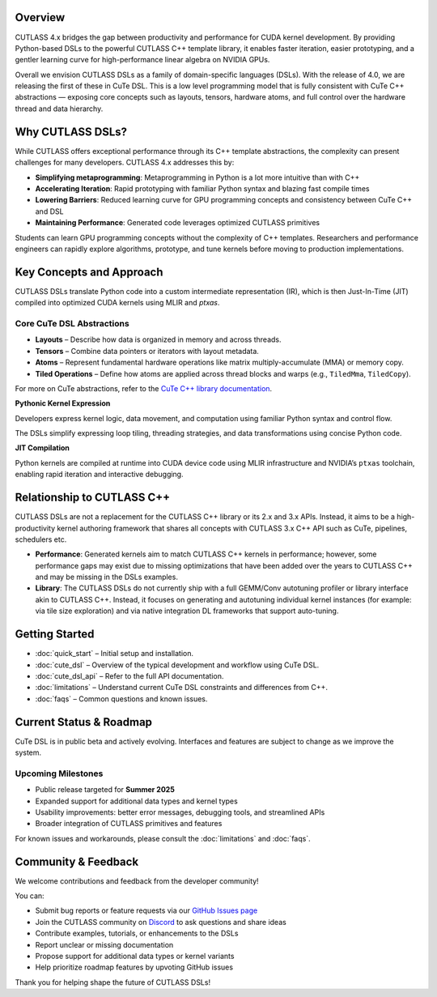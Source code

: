 .. _overview:

Overview
===========================

CUTLASS 4.x bridges the gap between productivity and performance for CUDA kernel development. 
By providing Python-based DSLs to the powerful CUTLASS C++ template library, it enables 
faster iteration, easier prototyping, and a gentler learning curve for high-performance linear 
algebra on NVIDIA GPUs.

Overall we envision CUTLASS DSLs as a family of domain-specific languages (DSLs). 
With the release of 4.0, we are releasing the first of these in CuTe DSL. 
This is a low level programming model that is fully consistent with CuTe C++ abstractions — exposing 
core concepts such as layouts, tensors, hardware atoms, and full control over the hardware thread and data hierarchy.

Why CUTLASS DSLs?
============================

While CUTLASS offers exceptional performance through its C++ template abstractions, the complexity 
can present challenges for many developers. CUTLASS 4.x addresses this by:

- **Simplifying metaprogramming**: Metaprogramming in Python is a lot more intuitive than with C++
- **Accelerating Iteration**: Rapid prototyping with familiar Python syntax and blazing fast compile times
- **Lowering Barriers**: Reduced learning curve for GPU programming concepts and consistency between CuTe C++ and DSL
- **Maintaining Performance**: Generated code leverages optimized CUTLASS primitives

Students can learn GPU programming concepts without the complexity of C++ templates. 
Researchers and performance engineers can rapidly explore algorithms, prototype, and tune 
kernels before moving to production implementations.

Key Concepts and Approach
================================

CUTLASS DSLs translate Python code into a custom intermediate representation (IR), 
which is then Just-In-Time (JIT) compiled into optimized CUDA kernels using MLIR and `ptxas`.

Core CuTe DSL Abstractions
-----------------------------------

- **Layouts** – Describe how data is organized in memory and across threads.
- **Tensors** – Combine data pointers or iterators with layout metadata.
- **Atoms** – Represent fundamental hardware operations like matrix multiply-accumulate (MMA) or memory copy.
- **Tiled Operations** – Define how atoms are applied across thread blocks and warps (e.g., ``TiledMma``, ``TiledCopy``).

For more on CuTe abstractions, refer to the `CuTe C++ library documentation <https://github.com/NVIDIA/cutlass/blob/main/media/docs/cute/00_quickstart.md>`__.

**Pythonic Kernel Expression**

Developers express kernel logic, data movement, and computation using familiar Python syntax and control flow.

The DSLs simplify expressing loop tiling, threading strategies, and data transformations using concise Python code.

**JIT Compilation**

Python kernels are compiled at runtime into CUDA device code using MLIR infrastructure and NVIDIA’s ``ptxas`` toolchain, 
enabling rapid iteration and interactive debugging.

Relationship to CUTLASS C++
=================================

CUTLASS DSLs are not a replacement for the CUTLASS C++ library or its 2.x and 3.x APIs. Instead, it aims to be a high-productivity kernel 
authoring framework that shares all concepts with CUTLASS 3.x C++ API such as CuTe, pipelines, schedulers etc.

- **Performance**: Generated kernels aim to match CUTLASS C++ kernels in performance; however, some performance gaps 
  may exist due to missing optimizations that have been added over the years to CUTLASS C++ and may be missing in the DSLs examples.
- **Library**: The CUTLASS DSLs do not currently ship with a full GEMM/Conv autotuning profiler or library interface 
  akin to CUTLASS C++. Instead, it focuses on generating and autotuning individual kernel instances (for example: via tile size exploration) and via native integration DL frameworks that support auto-tuning.

Getting Started
================================

- :doc:`quick_start` – Initial setup and installation.
- :doc:`cute_dsl` – Overview of the typical development and workflow using CuTe DSL.
- :doc:`cute_dsl_api` – Refer to the full API documentation.
- :doc:`limitations` – Understand current CuTe DSL constraints and differences from C++.
- :doc:`faqs` – Common questions and known issues.

Current Status & Roadmap
=================================

CuTe DSL is in public beta and actively evolving. Interfaces and features are subject to 
change as we improve the system.

Upcoming Milestones
----------------------------------

- Public release targeted for **Summer 2025**
- Expanded support for additional data types and kernel types
- Usability improvements: better error messages, debugging tools, and streamlined APIs
- Broader integration of CUTLASS primitives and features

For known issues and workarounds, please consult the :doc:`limitations` and :doc:`faqs`.

Community & Feedback
==================================

We welcome contributions and feedback from the developer community!

You can:

- Submit bug reports or feature requests via our `GitHub Issues page <https://github.com/NVIDIA/cutlass/issues>`__
- Join the CUTLASS community on `Discord <https://discord.com/channels/1019361803752456192/1150868614921064590>`__ to ask questions and share ideas
- Contribute examples, tutorials, or enhancements to the DSLs
- Report unclear or missing documentation
- Propose support for additional data types or kernel variants
- Help prioritize roadmap features by upvoting GitHub issues

Thank you for helping shape the future of CUTLASS DSLs!